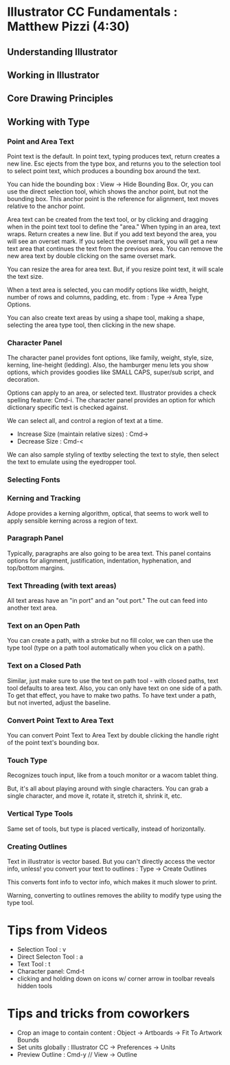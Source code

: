 * Illustrator CC Fundamentals : Matthew Pizzi (4:30)
** Understanding Illustrator
** Working in Illustrator
** Core Drawing Principles
** Working with Type
*** Point and Area Text
Point text is the default. In point text, typing produces text, return creates a new line. Esc ejects from the type box, and returns you to the selection tool to select point text, which produces a bounding box around the text. 

You can hide the bounding box : View -> Hide Bounding Box. Or, you can use the direct selection tool, which shows the anchor point, but not the bounding box. This anchor point is the reference for alignment, text moves relative to the anchor point.

Area text can be created from the text tool, or by clicking and dragging when in the point text tool to define the "area." When typing in an area, text wraps. Return creates a new line. But if you add text beyond the area, you will see an overset mark. If you select the overset mark, you will get a new text area that continues the text from the previous area. You can remove the new area text by double clicking on the same overset mark.

You can resize the area for area text. But, if you resize point text, it will scale the text size.

When a text area is selected, you can modify options like width, height, number of rows and columns, padding, etc. from : Type -> Area Type Options.

You can also create text areas by using a shape tool, making a shape, selecting the area type tool, then clicking in the new shape.
*** Character Panel
The character panel provides font options, like family, weight, style, size, kerning, line-height (ledding). Also, the hamburger menu lets you show options, which provides goodies like SMALL CAPS, super/sub script, and decoration.

Options can apply to an area, or selected text. Illustrator provides a check spelling feature: Cmd-i. The character panel provides an option for which dictionary specific text is checked against.

We can select all, and control a region of text at a time.
- Increase Size (maintain relative sizes) : Cmd->
- Decrease Size : Cmd-<

We can also sample styling of textby selecting the text to style, then select the text to emulate using the eyedropper tool.
*** Selecting Fonts
*** Kerning and Tracking
Adope provides a kerning algorithm, optical, that seems to work well to apply sensible kerning across a region of text. 
*** Paragraph Panel
Typically, paragraphs are also going to be area text. This panel contains options for alignment, justification, indentation, hyphenation, and top/bottom margins.
*** Text Threading (with text areas)
All text areas have an "in port" and an "out port." The out can feed into another text area.
*** Text on an Open Path
You can create a path, with a stroke but no fill color, we can then use the type tool (type on a path tool automatically when you click on a path).
*** Text on a Closed Path
Similar, just make sure to use the text on path tool - with closed paths, text tool defaults to area text. Also, you can only have text on one side of a path. To get that effect, you have to make two paths. To have text under a path, but not inverted, adjust the baseline.
*** Convert Point Text to Area Text
You can convert Point Text to Area Text by double clicking the handle right of the point text's bounding box.
*** Touch Type
Recognizes touch input, like from a touch monitor or a wacom tablet thing.

But, it's all about playing around with single characters. You can grab a single character, and move it, rotate it, stretch it, shrink it, etc.
*** Vertical Type Tools
Same set of tools, but type is placed vertically, instead of horizontally.
*** Creating Outlines
Text in illustrator is vector based. But you can't directly access the vector info, unless! you convert your text to outlines : Type -> Create Outlines

This converts font info to vector info, which makes it much slower to print.

Warning, converting to outlines removes the ability to modify type using the type tool.








* Tips from Videos
- Selection Tool : v
- Direct Selecton Tool : a
- Text Tool : t
- Character panel: Cmd-t
- clicking and holding down on icons w/ corner arrow in toolbar reveals hidden tools
* Tips and tricks from coworkers
- Crop an image to contain content : Object -> Artboards -> Fit To Artwork Bounds
- Set units globally : Illustrator CC -> Preferences -> Units
- Preview Outline : Cmd-y // View -> Outline

